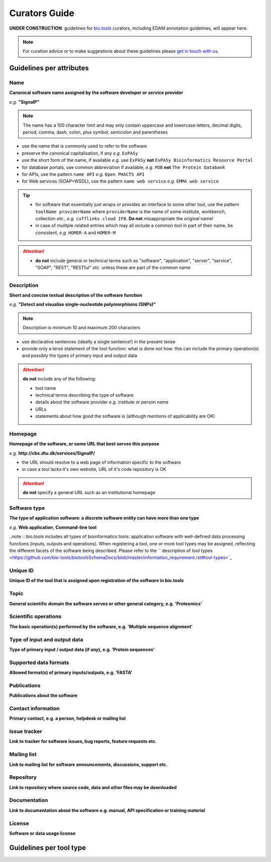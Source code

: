 Curators Guide
==============

**UNDER CONSTRUCTION**: guidelines for `bio.tools <https://bio.tools>`_  curators, including EDAM annotation guidelines, will appear here. 

.. Note::
    For curation advice or to make suggestions about these guidelines please `get in touch with us <mailto:registry-support@elixir-dk.org>`_.

Guidelines per attributes
-------------------------

Name
^^^^
**Canonical software name assigned by the software developer or service provider**

*e.g.* **"SignalP"**

.. note:: The name has a 100 character limit and may only contain uppercase and lowercase letters, decimal digits, period, comma, dash, colon, plus symbol, semicolon and parentheses

- use the name that is commonly used to refer to the software
- preserve the canonical capitalisation, if any *e.g.* ``ExPASy`` 
- use the short form of the name, if available *e.g.* use ``ExPASy`` **not** ``ExPASy Bioinformatics Resource Portal``
- for database portals, use common abbreviation if available, *e.g.*  ``PDB`` **not** ``The Protein Databank``
- for APIs, use the pattern ``name API`` *e.g.* ``Open PHACTS API``
- for Web services (SOAP+WSDL), use the pattern ``name web service`` *e.g.* ``EMMA web service``


.. tip::
   - for software that essentially just wraps or provides an interface to some other tool, use the pattern ``toolName providerName`` where ``providerName`` is the name of some institute, workbench, collection *etc.*, *e.g.* ``cufflinks cloud IFB``.  **Do not** misappropriate the original name!
   - in case of mulitple related entries which may all include a common tool in part of their name, be consistent, *e.g.* ``HOMER-A`` and ``HOMER-M``
  
.. attention::
   - **do not** include general or technical terms such as "software", "application", "server", "service", "SOAP", "REST", "RESTful" *etc.* unless these are part of the common name
  
  
Description
^^^^^^^^^^^
**Short and concise textual description of the software function**

*e.g.* **"Detect and visualise single-nucleotide polymorphisms (SNPs)"**

.. note:: Description is minimum 10 and maximum 200 characters

- use declarative sentences (ideally a single sentence!) in the present tense
- provide only a terse statement of the tool function: what is done not how: this can include the primary operation(s) and possibly the types of primary input and output data

.. attention:: **do not** include any of the following:
	       
   - tool name
   - technical terms describing the type of software
   - details about the software provider *e.g.* institute or person name
   - URLs
   - statements about how good the software is (although mentions of applicability are OK)



Homepage
^^^^^^^^
**Homepage of the software, or some URL that best serves this purpose**

*e.g.* **http://cbs.dtu.dk/services/SignalP/**

- the URL should resolve to a web page of information specific to the software
- in case a tool lacks it's own website, URL of it's code repository is OK

.. attention:: **do not** specify a general URL such as an institutional homepage
	       
Software type
^^^^^^^^^^^^^
**The type of application software: a discrete software entity can have more than one type**

*e.g.* **Web application**, **Command-line tool**

..note :: bio.tools includes all types of bioinformatics tools: application software with well-defined data processing functions (inputs, outputs and operations). When registering a tool, one or more tool types may be assigned, reflecting the different facets of the software being described.  Please refer to the `` description of tool types <https://github.com/bio-tools/biotoolsSchemaDocs/blob/master/information_requirement.rst#tool-types>`_




Unique ID
^^^^^^^^^
**Unique ID of the tool that is assigned upon registration of the software in bio.tools**

Topic
^^^^^
**General scientific domain the software serves or other general category, e.g. 'Proteomics'**

Scientific operations
^^^^^^^^^^^^^^^^^^^^^
**The basic operation(s) performed by the software, e.g. 'Multiple sequence alignment'**

Type of input and output data
^^^^^^^^^^^^^^^^^^^^^^^^^^^^^
**Type of primary input / output data (if any), e.g. 'Protein sequences'**

Supported data formats
^^^^^^^^^^^^^^^^^^^^^^
**Allowed format(s) of primary inputs/outputs, e.g. 'FASTA'**

Publications
^^^^^^^^^^^^
**Publications about the software**

Contact information
^^^^^^^^^^^^^^^^^^^
**Primary contact, e.g. a person, helpdesk or mailing list**

Issue tracker
^^^^^^^^^^^^^
**Link to tracker for software issues, bug reports, feature requests etc.**

Mailing list
^^^^^^^^^^^^
**Link to mailing list for software announcements, discussions, support etc.**

Repository
^^^^^^^^^^
**Link to repository where source code, data and other files may be downloaded**

Documentation
^^^^^^^^^^^^^
**Link to documentation about the software e.g. manual, API specification or training material**

License
^^^^^^^
**Software or data usage license**


Guidelines per tool type
------------------------


